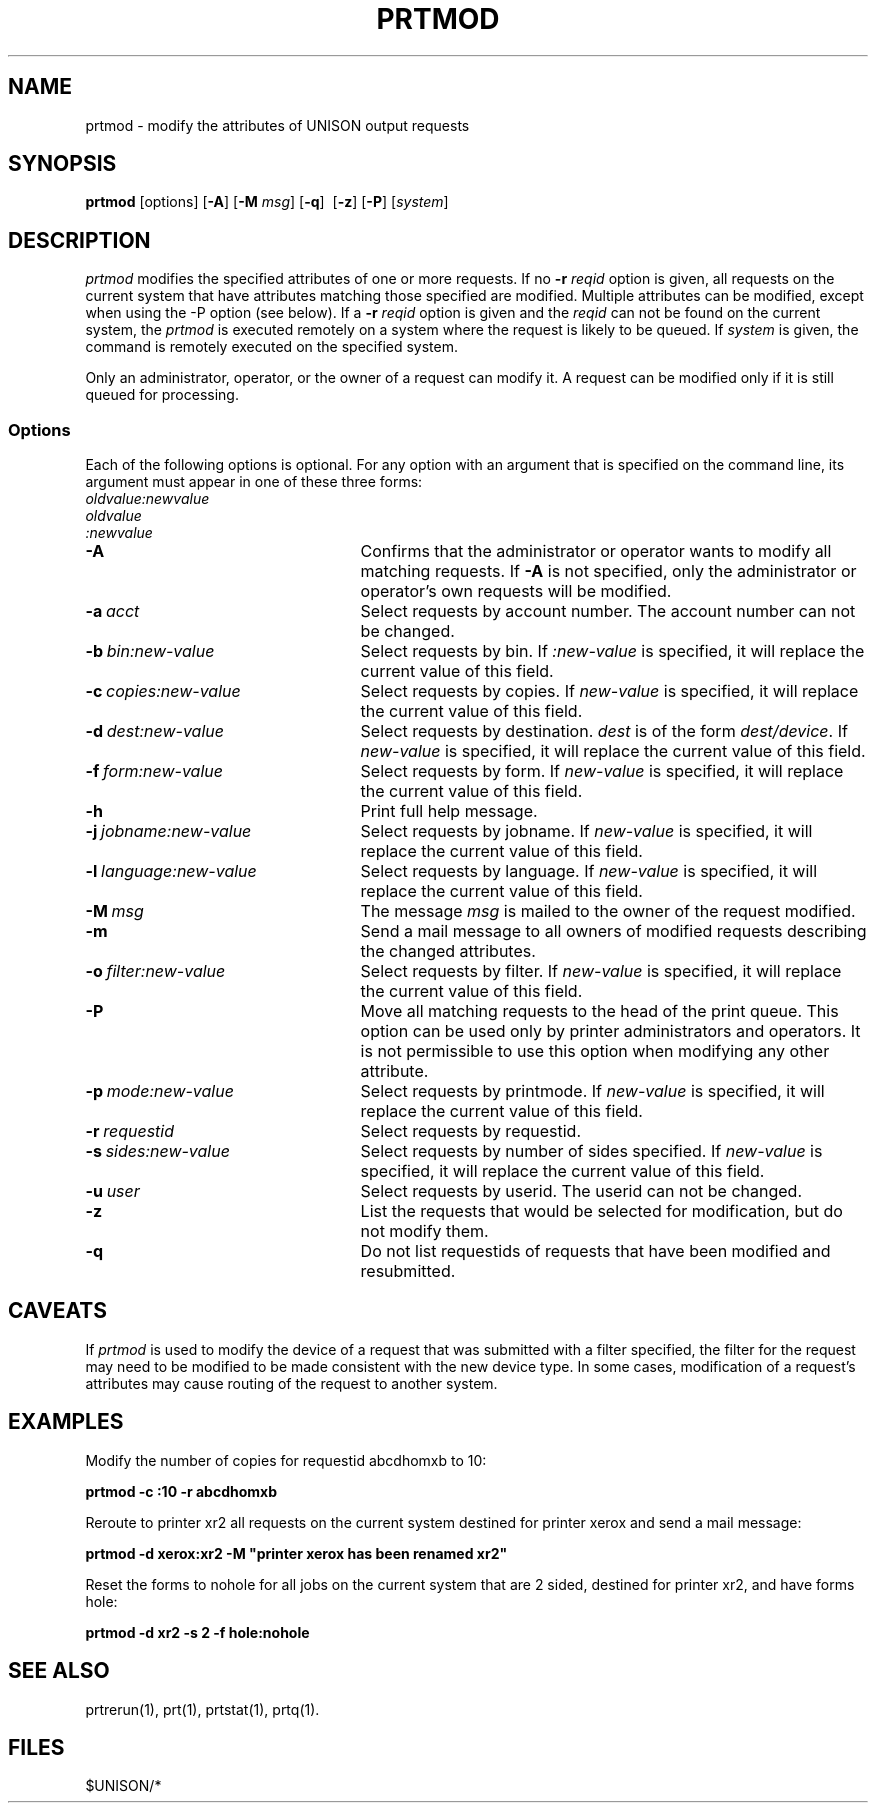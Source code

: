 .\"_
.TH PRTMOD 1 "90/04/07 3.8" UNISON
.SH NAME
prtmod \- modify the attributes of UNISON output requests
.SH SYNOPSIS
.\"_
.\"_
.\"	Module:   prtmod.1, Level 3.8
.\"	File:     /az07/kls/UNISON.SCCS.3/man/u_man/man1/s.prtmod.1
.\"_
.\"	Modified: 4/7/90  12:41:45
.\"	Fetched:  11/15/90  21:40:27
.\"_
.tr ~
.ds Un \fIprtmod\fR
.ds PN \fIPRTMOD\fR
.ds Pn \fIPrtmod\fR
.\"_
.nf
\fBprtmod\fR [options] [\fB-A\fR] [\fB-M \fImsg\fR] [\fB-q\fR]~~[\fB-z\fR] [\fB-P\fR] [\fIsystem\fR]
.fi
.SH DESCRIPTION
\*(Un modifies the specified attributes of one or more requests.  If no
\fB-r\fR \fIreqid\fR option is given, all requests on the current
system that have attributes matching those specified are modified.
Multiple attributes can be modified, except when using the -P option 
(see below).  If a \fB-r\fR \fIreqid\fR option is given and the 
\fIreqid\fR can not be found on the current system, the \*(Un is 
executed remotely on a system where the request is likely to be queued.
If \fIsystem\fR is given, the command is remotely executed on the specified
system.
.P
Only an administrator, operator, or the owner of a request can modify it.  
A request can be modified only if it is still queued for processing.
.SS "Options"
Each of the following options is optional.  For any option with an
argument that is
specified on the command line, its argument must appear in one of
these three forms:
.nf
.ce3
     \fIoldvalue:newvalue
     oldvalue
     :newvalue\fR
.fi
.sp
.TP 25
.BI \-A
Confirms that the administrator or operator wants to modify all matching requests.
If \fB-A\fR is not specified, only the administrator or operator's own
requests will be modified.
.TP 25
.BI \-a "\ \fIacct\fR"
Select requests by account number.
The account number can not be changed.
.TP 25
.BI \-b "\ \fR\fIbin\fR\fI:new-value\fR"
Select requests by bin.  
If \fI:new-value\fR is specified, it will replace the current value of this 
field.
.TP 25
.BI  \-c "\ \fR\fIcopies\fR\fI:new-value\fR"
Select requests by copies.  
If \fInew-value\fR is specified, it will replace the current value of this 
field. 
.TP 25
.BI  \-d "\ \fR\fIdest\fR\fI:new-value\fR"
Select requests by destination.  \fIdest\fR is of the form
\fIdest/device\fR.  
If \fInew-value\fR is specified, it will replace the current value of this 
field.
.TP 25
.BI \-f "\ \fR\fIform\fR\fI:new-value\fR"
Select requests by form.  
If \fInew-value\fR is specified, it will replace the current value of this 
field.
.TP 25
.BI \-h 
Print full help message.
.TP 25
.BI  \-j "\ \fR\fIjobname\fR\fI:new-value\fR"
Select requests by jobname.
If \fInew-value\fR is specified, it will replace the current value of this 
field.
.TP 25
.BI  \-l "\ \fR\fIlanguage\fR\fI:new-value\fR"
Select requests by language.
If \fInew-value\fR is specified, it will replace the current value of this 
field.
.TP 25
.BI  \-M "\ msg"
The message \fImsg\fR is mailed to the owner of the request modified.
.TP 25
.BI  \-m 
Send a mail message to all owners of modified requests describing 
the changed attributes.
.TP 25
.BI  \-o "\ \fR\fIfilter\fR\fI:new-value\fR"
Select requests by filter.
If \fInew-value\fR is specified, it will replace the current value of this 
field.
.TP 25
.BI  \-P
Move all matching requests to the head of the print queue.
This option can be used only by printer administrators and operators.
It is not permissible to use this option when modifying any other
attribute.
.TP 25
.BI  \-p "\ \fR\fImode\fR\fI:new-value\fR"
Select requests by printmode.
If \fInew-value\fR is specified, it will replace the current value of this 
field.
.TP 25
.BI  \-r "\ \fR\fIrequestid\fR"
Select requests by requestid.
.TP 25
.BI  \-s "\ \fR\fIsides\fR\fI:new-value\fR"
Select requests by number of sides specified.
If \fInew-value\fR is specified, it will replace the current value of this 
field.
.TP 25
.BI  \-u "\ \fIuser\fR"
Select requests by userid.
The userid can not be changed.
.TP 25
.BI  \-z
List the requests that would be selected for modification, but do 
not modify them.  
.TP 25
.BI  \-q
Do not list requestids of requests that have been modified and resubmitted.
.P
.SH "CAVEATS"
If \*(Un is used to modify the device of a request that was submitted
with a filter specified, the filter for the request may need to be modified
to be made consistent with the new device type.  In some cases, modification
of a request's attributes may cause routing of the request to another
system.
.SH "EXAMPLES"
.sp
Modify the number of copies for requestid abcdhomxb to 10:
.nf

	   \fBprtmod -c :10 -r abcdhomxb\fR

.fi
.sp
Reroute to printer xr2 all requests on the current system destined
for printer xerox and send a mail message:
.nf

	   \fBprtmod -d xerox:xr2 -M "printer xerox has been renamed xr2"\fR
	
.fi
.sp
Reset the forms to nohole for all jobs on the current system
that are 2 sided, destined for
printer xr2, and have forms hole:
.nf

	   \fBprtmod -d xr2 -s 2 -f hole:nohole\fR
	
.fi
.SH "SEE ALSO"
prtrerun(1), prt(1), prtstat(1), prtq(1).
.SH FILES
$UNISON/*
